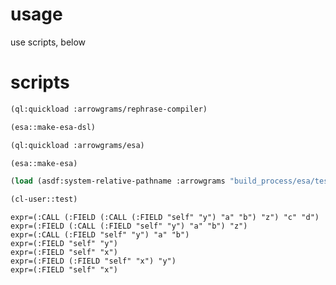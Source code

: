 * usage
  use scripts, below
* scripts
#+name: esa
#+begin_src lisp :results output
  (ql:quickload :arrowgrams/rephrase-compiler)
#+end_src

#+name: esa
#+begin_src lisp :results output
  (esa::make-esa-dsl)
#+end_src

#+name: esa
#+begin_src lisp :results output
  (ql:quickload :arrowgrams/esa)
#+end_src

#+name: esa
#+begin_src lisp :results output
  (esa::make-esa)
#+end_src

#+name: esa
#+begin_src lisp :results output
  (load (asdf:system-relative-pathname :arrowgrams "build_process/esa/test.lisp"))
#+end_src

#+name: esa
#+begin_src lisp :results output
  (cl-user::test)
#+end_src


#+RESULTS: esa
: expr=(:CALL (:FIELD (:CALL (:FIELD "self" "y") "a" "b") "z") "c" "d")
: expr=(:FIELD (:CALL (:FIELD "self" "y") "a" "b") "z")
: expr=(:CALL (:FIELD "self" "y") "a" "b")
: expr=(:FIELD "self" "y")
: expr=(:FIELD "self" "x")
: expr=(:FIELD (:FIELD "self" "x") "y")
: expr=(:FIELD "self" "x")


